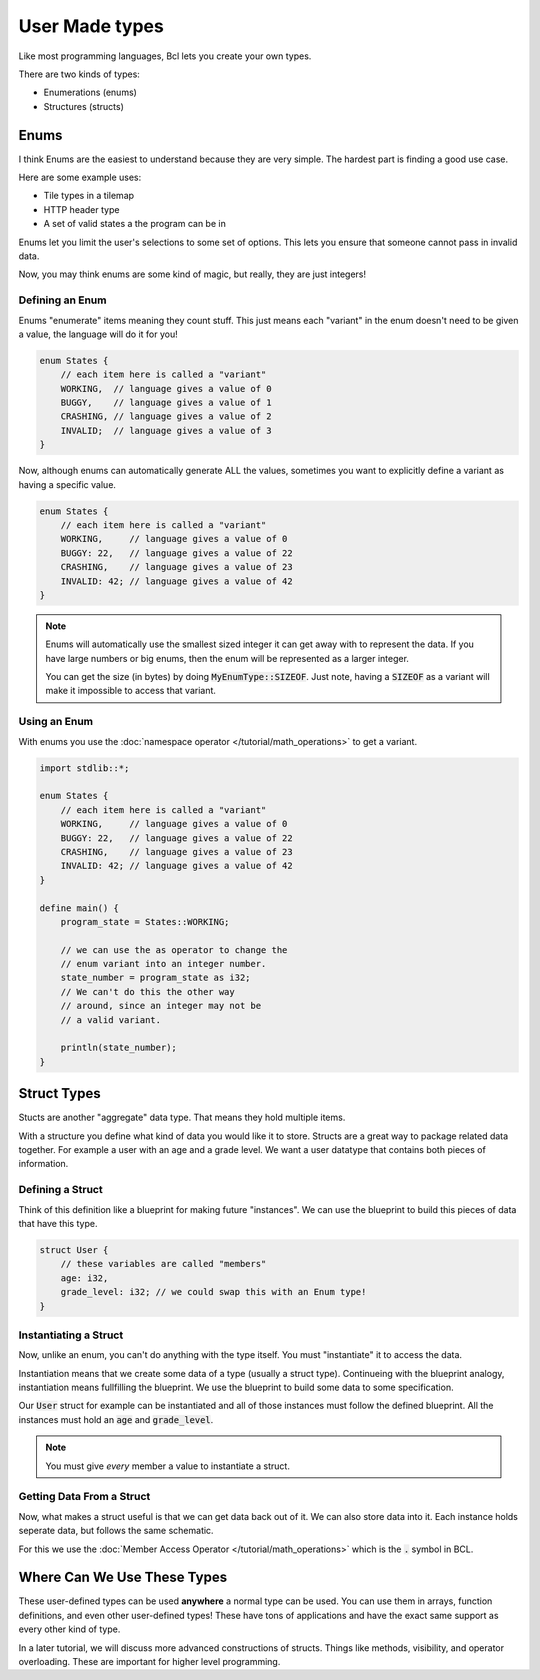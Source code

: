User Made types
================

Like most programming languages, Bcl lets you create your own types.

There are two kinds of types:

- Enumerations (enums)
- Structures (structs)

######
Enums
######

I think Enums are the easiest to understand because they are very simple.
The hardest part is finding a good use case.

Here are some example uses:

* Tile types in a tilemap
* HTTP header type
* A set of valid states a the program can be in

Enums let you limit the user's selections to some set of options. This lets you ensure
that someone cannot pass in invalid data.

Now, you may think enums are some kind of magic, but really, they are just integers!

-----------------
Defining an Enum
-----------------

Enums "enumerate" items meaning they count stuff. This just means each "variant" in the enum doesn't
need to be given a value, the language will do it for you!

.. code-block:: bcl

    enum States {
        // each item here is called a "variant"
        WORKING,  // language gives a value of 0
        BUGGY,    // language gives a value of 1
        CRASHING, // language gives a value of 2
        INVALID;  // language gives a value of 3
    }

Now, although enums can automatically generate ALL the values, sometimes you want to explicitly define
a variant as having a specific value.

.. code-block:: bcl

    enum States {
        // each item here is called a "variant"
        WORKING,     // language gives a value of 0
        BUGGY: 22,   // language gives a value of 22
        CRASHING,    // language gives a value of 23
        INVALID: 42; // language gives a value of 42
    }

.. note::

    Enums will automatically use the smallest sized integer it can
    get away with to represent the data. If you have large numbers or big enums,
    then the enum will be represented as a larger integer.

    You can get the size (in bytes) by doing :code:`MyEnumType::SIZEOF`.
    Just note, having a :code:`SIZEOF` as a variant will make it impossible to
    access that variant.

--------------
Using an Enum
--------------

With enums you use the :doc:`namespace operator </tutorial/math_operations>` to get a variant.

.. code-block:: bcl

    import stdlib::*;

    enum States {
        // each item here is called a "variant"
        WORKING,     // language gives a value of 0
        BUGGY: 22,   // language gives a value of 22
        CRASHING,    // language gives a value of 23
        INVALID: 42; // language gives a value of 42
    }

    define main() {
        program_state = States::WORKING;

        // we can use the as operator to change the
        // enum variant into an integer number.
        state_number = program_state as i32;
        // We can't do this the other way
        // around, since an integer may not be
        // a valid variant.

        println(state_number);
    }

#############
Struct Types
#############

Stucts are another "aggregate" data type. That means they hold multiple items.

With a structure you define what kind of data you would like it to store. Structs
are a great way to package related data together. For example a user with an age and a grade level.
We want a user datatype that contains both pieces of information.

------------------
Defining a Struct
------------------

Think of this definition like a blueprint for making future "instances". We can use the blueprint to build
this pieces of data that have this type.

.. code-block:: bcl

    struct User {
        // these variables are called "members"
        age: i32,
        grade_level: i32; // we could swap this with an Enum type!
    }


-----------------------
Instantiating a Struct
-----------------------

Now, unlike an enum, you can't do anything with the type itself.
You must "instantiate" it to access the data.

Instantiation means that we create some data of a type (usually a struct type). Continueing with the
blueprint analogy, instantiation means fullfilling the blueprint. We use the blueprint to build some data
to some specification.

Our :code:`User` struct for example can be instantiated and all of those instances must follow the defined
blueprint. All the instances must hold an :code:`age` and :code:`grade_level`.


.. code-block:: bcl
    :emphasize-lines: 9

    struct User {
        // these variables are called "members"
        age: i32,
        grade_level: i32; // we could swap this with an Enum type!
    }

    define main() {
        // This is a weird use of a block "{}", but
        // this is the syntax.
        my_user = User {age: 12, grade_level: 8};
    }

.. note::

    You must give *every* member a value to instantiate
    a struct.

---------------------------
Getting Data From a Struct
---------------------------

Now, what makes a struct useful is that we can get data back out of it.
We can also store data into it. Each instance holds seperate data, but follows the same
schematic.

For this we use the :doc:`Member Access Operator </tutorial/math_operations>` which is the :code:`.` symbol in BCL.

.. code-block:: bcl
    :emphasize-lines: 14, 24, 25

    import stdlib::*

    struct User {
        // these variables are called "members"
        age: i32,
        grade_level: i32; // we could swap this with an Enum type!
    }

    define main() {
        // This is a weird use of a block "{}", but
        // this is the syntax.
        my_user = User {age: 12, grade_level: 8};

        my_user.age = my_user.age + 2;
        my_user.grade_level = user.grade_level + 2;

        // Creating a second instance with different data
        your_user = User {age: 10, grade_level: 6};

        your_user.age = your_user.age + 2;
        your_user.grade_level = user.your_user + 2;

        println("My User");
        println(my_user.age);
        println(my_user.grade_level);

        println("Your User:");
        println(your_user.age);
        println(your_user.grade_level);
    }


#############################
Where Can We Use These Types
#############################

These user-defined types can be used **anywhere** a normal type can be used.
You can use them in arrays, function definitions,  and even other user-defined types!
These have tons of applications and have the exact same support as every other kind of type.

In a later tutorial, we will discuss more advanced constructions of structs. Things like methods,
visibility, and operator overloading. These are important for higher level programming.